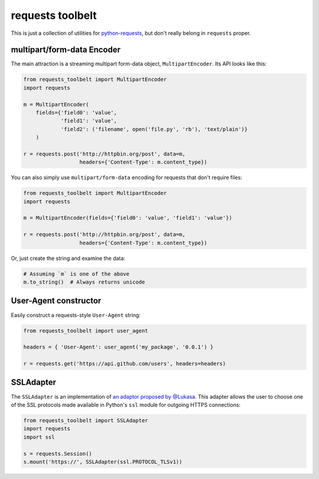 requests toolbelt
=================

This is just a collection of utilities for `python-requests`_, 
but don't really belong in ``requests`` proper.

.. _python-requests: https://github.com/kennethreitz/requests


multipart/form-data Encoder
---------------------------

The main attraction is a streaming multipart form-data object, ``MultipartEncoder``.
Its API looks like this:

.. code-block:: python

    from requests_toolbelt import MultipartEncoder
    import requests

    m = MultipartEncoder(
        fields={'field0': 'value', 
                'field1': 'value',
                'field2': ('filename', open('file.py', 'rb'), 'text/plain')}
        )

    r = requests.post('http://httpbin.org/post', data=m,
                      headers={'Content-Type': m.content_type})


You can also simply use ``multipart/form-data`` encoding for requests that 
don't require files:

.. code-block:: python

    from requests_toolbelt import MultipartEncoder
    import requests

    m = MultipartEncoder(fields={'field0': 'value', 'field1': 'value'})

    r = requests.post('http://httpbin.org/post', data=m,
                      headers={'Content-Type': m.content_type})


Or, just create the string and examine the data:

.. code-block:: python

    # Assuming `m` is one of the above
    m.to_string()  # Always returns unicode


User-Agent constructor
----------------------

Easily construct a requests-style ``User-Agent`` string:

.. code-block:: python

    from requests_toolbelt import user_agent

    headers = { 'User-Agent': user_agent('my_package', '0.0.1') }

    r = requests.get('https://api.github.com/users', headers=headers)


SSLAdapter
----------

The ``SSLAdapter`` is an implementation of `an adaptor proposed by @Lukasa`_. This adapter allows the user to choose one of the SSL
protocols made available in Python's ``ssl`` module for outgoing HTTPS
connections:

.. code-block:: python

    from requests_toolbelt import SSLAdapter
    import requests
    import ssl

    s = requests.Session()
    s.mount('https://', SSLAdapter(ssl.PROTOCOL_TLSv1))

.. _an adaptor proposed by @Lukasa: https://lukasa.co.uk/2013/01/Choosing_SSL_Version_In_Requests/
